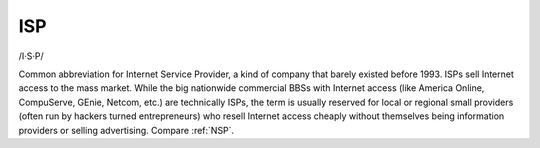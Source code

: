 .. _ISP:

============================================================
ISP
============================================================

/I·S·P/

Common abbreviation for Internet Service Provider, a kind of company that barely existed before 1993.
ISPs sell Internet access to the mass market.
While the big nationwide commercial BBSs with Internet access (like America Online, CompuServe, GEnie, Netcom, etc.)
are technically ISPs, the term is usually reserved for local or regional small providers (often run by hackers turned entrepreneurs) who resell Internet access cheaply without themselves being information providers or selling advertising.
Compare :ref:`NSP`\.

